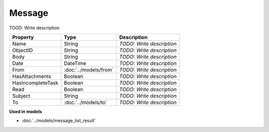 Message
=========================

TOOD: Write description

==================  ======================  ==========================  
Property            Type                    Description                 
==================  ======================  ==========================  
Name                String                  *TODO: Write description*   
ObjectID            String                  *TODO: Write description*   
Body                String                  *TODO: Write description*   
Date                DateTime                *TODO: Write description*   
From                :doc:`../models/from`   *TODO: Write description*   
HasAttachments      Boolean                 *TODO: Write description*   
HasIncompleteTask   Boolean                 *TODO: Write description*   
Read                Boolean                 *TODO: Write description*   
Subject             String                  *TODO: Write description*   
To                  :doc:`../models/to`     *TODO: Write description*   
==================  ======================  ==========================  


**Used in models**

* :doc:`../models/message_list_result`

